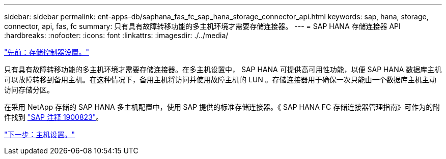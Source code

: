 ---
sidebar: sidebar 
permalink: ent-apps-db/saphana_fas_fc_sap_hana_storage_connector_api.html 
keywords: sap, hana, storage, connector, api, fas, fc 
summary: 只有具有故障转移功能的多主机环境才需要存储连接器。 
---
= SAP HANA 存储连接器 API
:hardbreaks:
:nofooter: 
:icons: font
:linkattrs: 
:imagesdir: ./../media/


link:saphana_fas_fc_storage_controller_setup.html["先前：存储控制器设置。"]

只有具有故障转移功能的多主机环境才需要存储连接器。在多主机设置中， SAP HANA 可提供高可用性功能，以便 SAP HANA 数据库主机可以故障转移到备用主机。在这种情况下，备用主机将访问并使用故障主机的 LUN 。存储连接器用于确保一次只能由一个数据库主机主动访问存储分区。

在采用 NetApp 存储的 SAP HANA 多主机配置中，使用 SAP 提供的标准存储连接器。《 SAP HANA FC 存储连接器管理指南》可作为的附件找到 https://service.sap.com/sap/support/notes/1900823["SAP 注释 1900823"^]。

link:saphana_fas_fc_host_setup.html["下一步：主机设置。"]
